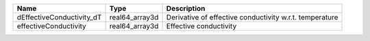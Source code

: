 

========================= ============== ======================================================= 
Name                      Type           Description                                             
========================= ============== ======================================================= 
dEffectiveConductivity_dT real64_array3d Derivative of effective conductivity w.r.t. temperature 
effectiveConductivity     real64_array3d Effective conductivity                                  
========================= ============== ======================================================= 


